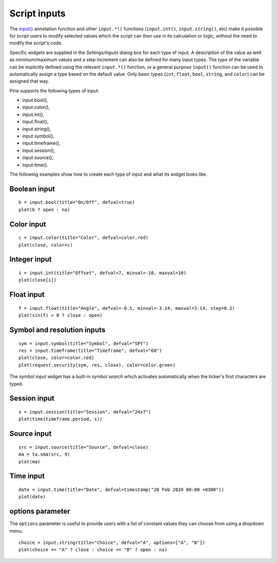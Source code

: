 Script inputs
-------------

The `input() <https://www.tradingview.com/pine-script-reference/v5/#fun_input>`__
annotation function and other ``input.*()`` functions (``input.int()``, ``input.string()``, etc) make it possible for script users to modify selected
values which the script can then use in its calculation or logic,
without the need to modify the script's code.

Specific widgets are supplied in the *Settings/Inputs* dialog box
for each type of input. A description of the value as well as minimum/maximum
values and a step increment can also be defined for many input types. The type of the variable can be explicitly defined using the relevant ``input.*()`` function, or a general purpose ``input()`` function can be used to automatically assign a type based on the default value. Only basic types (``int``, ``float``, ``bool``, ``string``, and ``color``) can be assigned that way.

Pine supports the following types of input:

-  input.bool(),
-  input.color(),
-  input.int(),
-  input.float(),
-  input.string(),
-  input.symbol(),
-  input.timeframe(),
-  input.session(),
-  input.source(),
-  input.time().

The following examples show how to create each type of input and what
its widget looks like.


Boolean input
^^^^^^^^^^^^^
::

    b = input.bool(title="On/Off", defval=true)
    plot(b ? open : na)

.. figure:: images/Inputs_of_indicator_1.png

Color input
^^^^^^^^^^^
::

    c = input.color(title="Color", defval=color.red)
    plot(close, color=c)

.. figure:: images/Inputs_of_indicator_8.png

Integer input
^^^^^^^^^^^^^
::

    i = input.int(title="Offset", defval=7, minval=-10, maxval=10)
    plot(close[i])

.. figure:: images/Inputs_of_indicator_2.png


Float input
^^^^^^^^^^^
::

    f = input.float(title="Angle", defval=-0.5, minval=-3.14, maxval=3.14, step=0.2)
    plot(sin(f) > 0 ? close : open)

.. figure:: images/Inputs_of_indicator_3.png


Symbol and resolution inputs
^^^^^^^^^^^^^^^^^^^^^^^^^^^^
::

    sym = input.symbol(title="Symbol", defval="SPY")
    res = input.timeframe(title="Timeframe", defval="60")
    plot(close, color=color.red)
    plot(request.security(sym, res, close), color=color.green)

.. figure:: images/Inputs_of_indicator_4.png



The symbol input widget has a built-in *symbol search* which activates
automatically when the ticker's first characters are typed.


Session input
^^^^^^^^^^^^^
::

    s = input.session(title="Session", defval="24x7")
    plot(time(timeframe.period, s))

.. figure:: images/Inputs_of_indicator_5.png


Source input
^^^^^^^^^^^^^
::

    src = input.source(title="Source", defval=close)
    ma = ta.sma(src, 9)
    plot(ma)

.. figure:: images/Inputs_of_indicator_6.png


Time input
^^^^^^^^^^^^^
::

    date = input.time(title="Date", defval=timestamp("20 Feb 2020 00:00 +0300"))
    plot(date)

.. figure:: images/Inputs_of_indicator_9.png


options parameter
^^^^^^^^^^^^^^^^^
The ``options`` parameter is useful to provide users with a list
of constant values they can choose from using a dropdown menu.
::

    choice = input.string(title="Choice", defval="A", options=["A", "B"])
    plot(choice == "A" ? close : choice == "B" ? open : na)
	
.. figure:: images/Inputs_of_indicator_7.png



